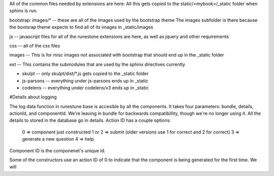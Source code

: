 All of the common files needed by extensions are here:   All this gets copied to the static/<mybook>/_static folder when sphinx is run.

bootstrap:   images/*   -- these are all of the images used by the bootstrap theme  The images subfolder is there because the bootsrap theme expects to find all of its images in _static/images

js  -- javascript files for all of the runestone extensions are here, as well as jquery and other requirements

css -- all of the css files

images -- This is for misc images not associated with bootstrap that should end up in the _static folder

ext -- This contains the submodules that are used by the sphinx directives currently

* skulpt -- only skulpt/dist/*.js gets copied to the _static folder
* js-parsons -- everything under js-parsons ends up in _static
* codelens  -- everything under codelens/v3 ends up in _static



#Details about logging

The log data function in runestune base is accesible by all the components. It takes four parameters: bundle, details, actionId, and componentId.
We're leaving in bundle for backwards compatibillity, though we're no longer using it. All the details to stored in the database go in details. 
Action ID has a couple options:
  0 => component just constructed
  1 or 2 => submit (older versions use 1 for correct and 2 for correct)
  3 => generate a new question
  4 => help
Component ID is the componenet's unique Id.

Some of the constructors use an action ID of 0 to indicate that the component is being generated for the first time. We will 


